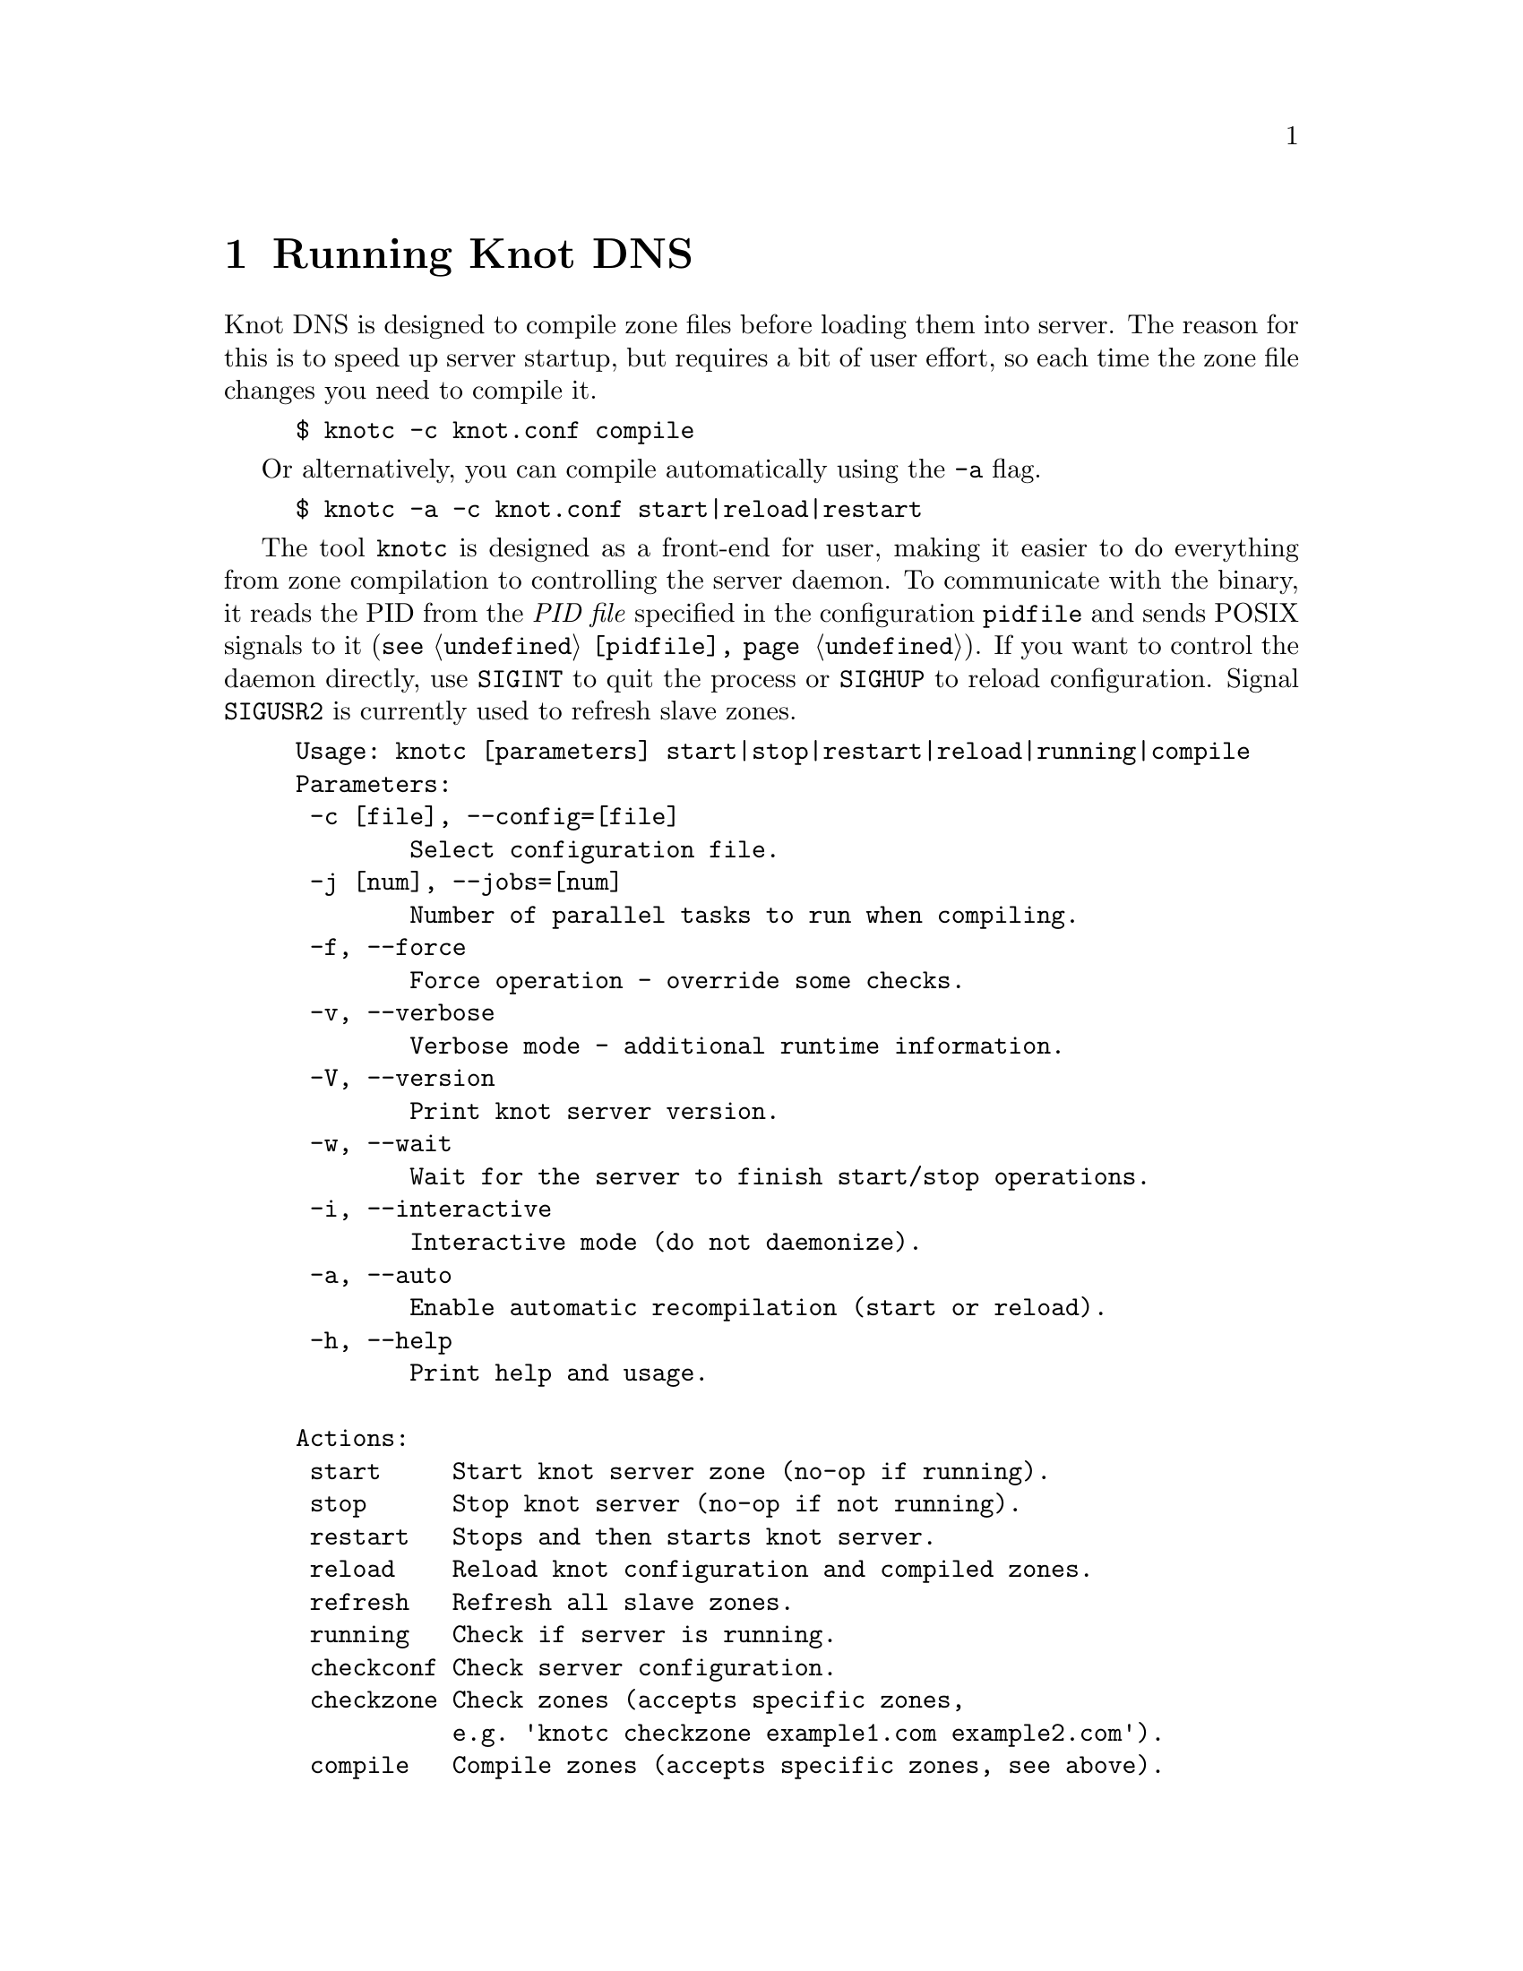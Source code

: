 @node Running Knot DNS, Troubleshooting, Knot DNS Configuration, Top
@chapter Running Knot DNS

@menu
* Running a slave server::       
* Running a master server::       
* Controlling running daemon::       
@end menu

Knot DNS is designed to compile zone files before loading them into server.
The reason for this is to speed up server startup, but requires a bit of user
effort, so each time the zone file changes you need to compile it.
@example
$ knotc -c knot.conf compile
@end example
Or alternatively, you can compile automatically using the @code{-a} flag.
@example
$ knotc -a -c knot.conf start|reload|restart
@end example

The tool @code{knotc} is designed as a front-end for user, making it easier
to do everything from zone compilation to controlling the server daemon.
To communicate with the binary, it reads the PID from the @emph{PID file} specified in the configuration @code{pidfile} and sends POSIX signals to it (@code{@pxref{pidfile}}).
If you want to control the daemon directly, use @code{SIGINT} to quit the process or @code{SIGHUP} to reload configuration. Signal @code{SIGUSR2} is currently used to refresh slave zones.

@example
Usage: knotc [parameters] start|stop|restart|reload|running|compile 
Parameters:
 -c [file], --config=[file]
        Select configuration file.
 -j [num], --jobs=[num]
        Number of parallel tasks to run when compiling. 
 -f, --force              
        Force operation - override some checks. 
 -v, --verbose              
        Verbose mode - additional runtime information.
 -V, --version              
        Print knot server version.
 -w, --wait                 
        Wait for the server to finish start/stop operations.
 -i, --interactive          
        Interactive mode (do not daemonize).
 -a, --auto                 
        Enable automatic recompilation (start or reload).
 -h, --help                 
        Print help and usage.

Actions:
 start     Start knot server zone (no-op if running).
 stop      Stop knot server (no-op if not running).
 restart   Stops and then starts knot server.
 reload    Reload knot configuration and compiled zones.
 refresh   Refresh all slave zones.
 running   Check if server is running.
 checkconf Check server configuration.
 checkzone Check zones (accepts specific zones, 
           e.g. 'knotc checkzone example1.com example2.com').
 compile   Compile zones (accepts specific zones, see above).
@end example

If you want to run Knot DNS daemon directly, you can use @code{knotd} binary
to do that. It accepts just configuration file and option to run in background.
@example
Usage: knotd [parameters]

Parameters:
 -c, --config [file] Select configuration file.
 -d, --daemonize     Run server as a daemon.
 -v, --verbose       Verbose mode - additional runtime information.
 -V, --version       Print version of the server.
 -h, --help          Print help and usage.
@end example

Also, the server needs to create several files in order to run properly.
All files are placed in the directory described by @code{storage} (@code{@pxref{storage}}).
PID file can be placed elsewhere using the @code{pidfile} statement (@code{@pxref{pidfile}}).
Slave zones with relative path specified will be placed in the @code{storage} as well.
@itemize @bullet
@item
@emph{Compiled zones} - preprocessed zones, for example zone @code{example.com} will be
placed in @file{STORAGE/example.com.db}.
@item
@emph{Journal files} - each zone has a journal file to store differences for IXFR and
dynamic updates. Journal for zone @code{example.com} will be
placed in @file{STORAGE/example.com.diff.db}.
@item
@emph{PID file} - unless specified differently by the @code{pidfile}, it will be placed
in the @file{STORAGE/knot.pid}.
@item
@emph{Checksum files} - in order to identify compiled zone corruption, it
has a separate checksum file. For @code{example.com} will be
placed in @file{STORAGE/example.com.db.crc}.
@end itemize

@node Running a slave server
@section Running a slave server

Running the server as a slave is very straightforward as you usually bootstrap
zones over AXFR and thus avoid any manual zone compilation.
When a zone is transferred over AXFR, both the compiled zone and the zone file is
updated, so no further compilation is needed.
However when IXFR transfer finishes, it stores the differences in a journal file
and doesn't update the zone file nor compiled zone immediately,
but there is a timer that checks periodically for new differences and
updates both zone file and the compiled zone. You can configure this timer
with the @code{zonefile-sync} statement in @ref{zones}.

There are two ways to start the server - directly or with the @code{knotc} controller tool.
First, let us start it directly. If you do not pass any configuration, it will try to
search configuration in default path that is @code{SYSCONFDIR/knot.conf}. The @code{SYSCONFDIR}
depends on what you passed to the @code{./configure}, usually @code{/etc}.

@example
$ knotc -c slave.conf checkconf # check configuration
$ knotd -c slave.conf
@end example

However to start it as a daemon, @code{knotc} tool should be used.
The @code{knotc} tool accepts parameter @code{-w} to wait until the requested operation finishes.
When the action is "start" for example, it waits until the server starts to serve zones.
@example
$ knotc -w -c slave.conf start # start the daemon
$ knotc -c slave.conf stop # stop the daemon
@end example

When the server is running, you can control the daemon, see @ref{Controlling running daemon}.

@node Running a master server
@section Running a master server

Knot DNS first needs to compile the zones before it can load them, therefore you need to
compile them with the @code{knotc compile} action or use flag @code{-a} to compile the zones automatically.

If you want to just check the zone files first before starting,
you can use @code{knotc checkzone} action.
@example
$ knotc -c master.conf checkzone example.com
@end example

Starting and stopping the daemon is the same as with the slave server in the previous section.
@example
$ knotc -c master.conf compile
$ knotc -w -c master.conf start
@end example

Or you can compile it automatically:
@example
$ knotc -c master.conf checkconf # check configuration
$ knotc -a -w -c master.conf start
@end example

@node Controlling running daemon
@section Controlling running daemon

Knot DNS was designed to allow server reconfiguration on-the-fly without interrupting
its operation. Thus it is possible to change both configuration and zone files and
also add or remove zones without restarting the server. This can be done with the
@code{knotc reload} action. 

@example
$ knotc -c master.conf compile # compile updated zones
$ knotc -c master.conf reload  # reconfigure and load updated zones
@end example

Or use the @code{-a} again.
@example
$ knotc -a -c master.conf reload # compile zones and reconfigure
@end example

If you want @emph{IXFR-out} changesets created from changes you make to a zone file, enable @code{ixfr-from-differences}
in @code{zones} statement, then compile the zone and reload your server as seen above.
If @emph{SOA}'s @emph{serial} is not changed no changesets will be created. Please note
that this feature is in @emph{experimental} stage and should be used with care.
If you encounter a bug using this feature, please send it to Knot developers (@pxref{Submitting a bugreport}).

You can also choose to tear-down the server fully and restart with the @code{knotc restart} action.
@example
$ knotc -c master.conf running # check if running
$ knotc -c master.conf restart # fully restart
@end example

If you want to force refresh the slave zones, you can do this with the @code{knotc refresh} action.
@example
$ knotc -c slave.conf refresh
@end example

For a complete list of actions refer to @code{knotc --help} command output.
